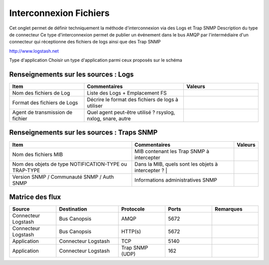 Interconnexion Fichiers
=======================

Cet onglet permet de définir techniquement la méthode d'interconnexion via des Logs et Trap SNMP
Description du type de connecteur	Ce type d'interconnexion permet de publier un événement dans le bus AMQP par l'intermédiaire d'un connecteur qui réceptionne des fichiers de logs ainsi que des Trap SNMP

http://www.logstash.net

Type d'application	Choisir un type d'application parmi ceux proposés sur le schéma

|run_manager|

Renseignements sur les sources : Logs
--------------------------------------
.. csv-table::
   :header: "Item", "Commentaires", "Valeurs"
   :widths: 15, 20, 15

	"Nom des fichiers de Log","Liste des Logs + Emplacement FS",
	"Format des fichiers de Logs","Décrire le format des fichiers de logs à utiliser",
	"Agent de transmission de fichier","Quel agent peut-être utilisé ? rsyslog, nxlog, snare, autre",


Renseignements sur les sources : Traps SNMP
-------------------------------------------

.. |I1| replace:: Nom des fichiers MIB
.. |C1| replace:: MIB contenant les Trap SNMP à intercepter

.. |I2| replace:: Nom des objets de type NOTIFICATION-TYPE ou TRAP-TYPE
.. |C2| replace:: Dans la MIB, quels sont les objets à intercepter ?

.. |I3| replace:: Version SNMP / Communauté SNMP / Auth SNMP
.. |C3| replace:: Informations administratives SNMP

+-----------------------+--------------+---------+
| Item                  | Commentaires | Valeurs |
+=======================+==============+=========+
| |I1|                  |   |C1|       |         |
+-----------------------+--------------+---------+
| |I2|                  |   |C2| |     |    |    |
+-----------------------+--------------+---------+
| |I3|                  |   |C3|       |         |
+-----------------------+--------------+---------+

Matrice des flux
----------------
.. csv-table::
   :header: "Source", "Destination", "Protocole","Ports","Remarques"
   :widths: 15, 20, 15,15,15

	"Connecteur Logstash","Bus Canopsis","AMQP","5672",
	"Connecteur Logstash","Bus Canopsis","HTTP(s)","5672",
	"Application","Connecteur Logstash","TCP","5140",
	"Application","Connecteur Logstash","Trap SNMP (UDP)","162",

.. |run_manager| image:: /_static/images/connectors/InterconnecionFlux.png
